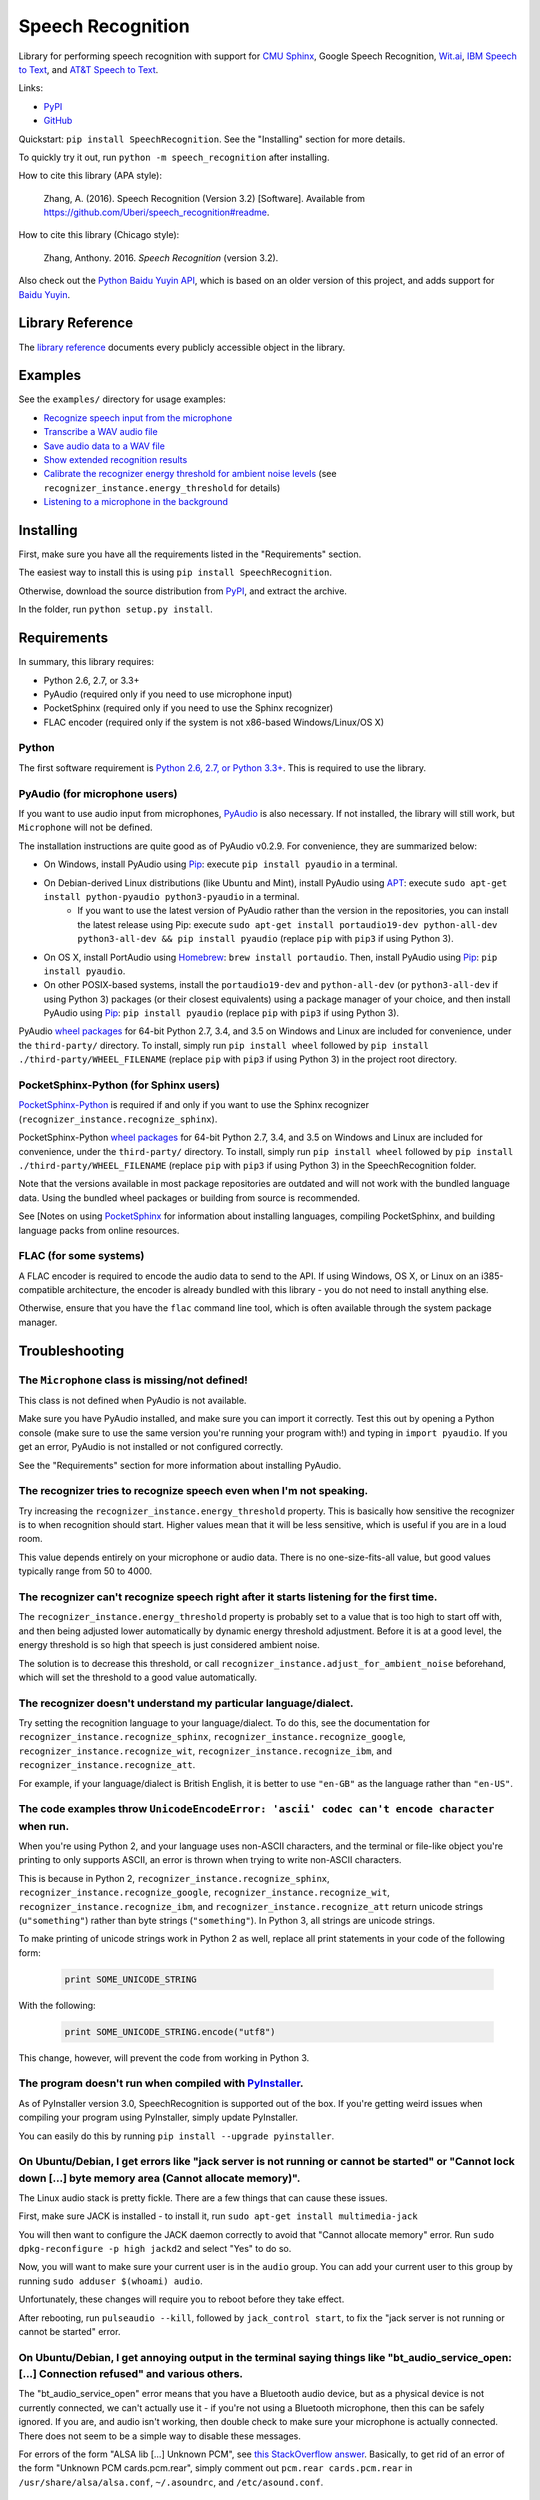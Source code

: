 Speech Recognition
==================

.. image:: https://img.shields.io/pypi/dm/SpeechRecognition.svg
    :target: https://pypi.python.org/pypi/SpeechRecognition/
    :alt: Downloads

.. image:: https://img.shields.io/pypi/v/SpeechRecognition.svg
    :target: https://pypi.python.org/pypi/SpeechRecognition/
    :alt: Latest Version

.. image:: https://img.shields.io/pypi/status/SpeechRecognition.svg
    :target: https://pypi.python.org/pypi/SpeechRecognition/
    :alt: Development Status

.. image:: https://img.shields.io/pypi/pyversions/SpeechRecognition.svg
    :target: https://pypi.python.org/pypi/SpeechRecognition/
    :alt: Supported Python Versions

.. image:: https://img.shields.io/pypi/l/SpeechRecognition.svg
    :target: https://pypi.python.org/pypi/SpeechRecognition/
    :alt: License

Library for performing speech recognition with support for `CMU Sphinx <http://cmusphinx.sourceforge.net/wiki/>`__, Google Speech Recognition, `Wit.ai <https://wit.ai/>`__, `IBM Speech to Text <http://www.ibm.com/smarterplanet/us/en/ibmwatson/developercloud/speech-to-text.html>`__, and `AT&T Speech to Text <http://developer.att.com/apis/speech>`__.

Links:

-  `PyPI <https://pypi.python.org/pypi/SpeechRecognition/>`__
-  `GitHub <https://github.com/Uberi/speech_recognition>`__

Quickstart: ``pip install SpeechRecognition``. See the "Installing" section for more details.

To quickly try it out, run ``python -m speech_recognition`` after installing.

How to cite this library (APA style):

    Zhang, A. (2016). Speech Recognition (Version 3.2) [Software]. Available from https://github.com/Uberi/speech_recognition#readme.

How to cite this library (Chicago style):

    Zhang, Anthony. 2016. *Speech Recognition* (version 3.2).

Also check out the `Python Baidu Yuyin API <https://github.com/DelightRun/PyBaiduYuyin>`__, which is based on an older version of this project, and adds support for `Baidu Yuyin <http://yuyin.baidu.com/>`__.

Library Reference
-----------------

The `library reference <reference/library-reference.rst>`__ documents every publicly accessible object in the library.

Examples
--------

See the ``examples/`` directory for usage examples:

-  `Recognize speech input from the microphone <https://github.com/Uberi/speech_recognition/blob/master/examples/microphone_recognition.py>`__
-  `Transcribe a WAV audio file <https://github.com/Uberi/speech_recognition/blob/master/examples/wav_transcribe.py>`__
-  `Save audio data to a WAV file <https://github.com/Uberi/speech_recognition/blob/master/examples/write_audio.py>`__
-  `Show extended recognition results <https://github.com/Uberi/speech_recognition/blob/master/examples/extended_results.py>`__
-  `Calibrate the recognizer energy threshold for ambient noise levels <https://github.com/Uberi/speech_recognition/blob/master/examples/calibrate_energy_threshold.py>`__ (see ``recognizer_instance.energy_threshold`` for details)
-  `Listening to a microphone in the background <https://github.com/Uberi/speech_recognition/blob/master/examples/background_listening.py>`__

Installing
----------

First, make sure you have all the requirements listed in the "Requirements" section.

The easiest way to install this is using ``pip install SpeechRecognition``.

Otherwise, download the source distribution from `PyPI <https://pypi.python.org/pypi/SpeechRecognition/>`__, and extract the archive.

In the folder, run ``python setup.py install``.

Requirements
------------

In summary, this library requires:

* Python 2.6, 2.7, or 3.3+
* PyAudio (required only if you need to use microphone input)
* PocketSphinx (required only if you need to use the Sphinx recognizer)
* FLAC encoder (required only if the system is not x86-based Windows/Linux/OS X)

Python
~~~~~~

The first software requirement is `Python 2.6, 2.7, or Python 3.3+ <https://www.python.org/download/releases/>`__. This is required to use the library.

PyAudio (for microphone users)
~~~~~~~~~~~~~~~~~~~~~~~~~~~~~~

If you want to use audio input from microphones, `PyAudio <http://people.csail.mit.edu/hubert/pyaudio/#downloads>`__ is also necessary. If not installed, the library will still work, but ``Microphone`` will not be defined.

The installation instructions are quite good as of PyAudio v0.2.9. For convenience, they are summarized below:

* On Windows, install PyAudio using `Pip <https://pip.readthedocs.org/>`__: execute ``pip install pyaudio`` in a terminal.
* On Debian-derived Linux distributions (like Ubuntu and Mint), install PyAudio using `APT <https://wiki.debian.org/Apt>`__: execute ``sudo apt-get install python-pyaudio python3-pyaudio`` in a terminal.
    * If you want to use the latest version of PyAudio rather than the version in the repositories, you can install the latest release using Pip: execute ``sudo apt-get install portaudio19-dev python-all-dev python3-all-dev && pip install pyaudio`` (replace ``pip`` with ``pip3`` if using Python 3).
* On OS X, install PortAudio using `Homebrew <http://brew.sh/>`__: ``brew install portaudio``. Then, install PyAudio using `Pip <https://pip.readthedocs.org/>`__: ``pip install pyaudio``.
* On other POSIX-based systems, install the ``portaudio19-dev`` and ``python-all-dev`` (or ``python3-all-dev`` if using Python 3) packages (or their closest equivalents) using a package manager of your choice, and then install PyAudio using `Pip <https://pip.readthedocs.org/>`__: ``pip install pyaudio`` (replace ``pip`` with ``pip3`` if using Python 3).

PyAudio `wheel packages <https://pypi.python.org/pypi/wheel>`__ for 64-bit Python 2.7, 3.4, and 3.5 on Windows and Linux are included for convenience, under the ``third-party/`` directory. To install, simply run ``pip install wheel`` followed by ``pip install ./third-party/WHEEL_FILENAME`` (replace ``pip`` with ``pip3`` if using Python 3) in the project root directory.

PocketSphinx-Python (for Sphinx users)
~~~~~~~~~~~~~~~~~~~~~~~~~~~~~~~~~~~~~~

`PocketSphinx-Python <https://github.com/bambocher/pocketsphinx-python>`__ is required if and only if you want to use the Sphinx recognizer (``recognizer_instance.recognize_sphinx``).

PocketSphinx-Python `wheel packages <https://pypi.python.org/pypi/wheel>`__ for 64-bit Python 2.7, 3.4, and 3.5 on Windows and Linux are included for convenience, under the ``third-party/`` directory. To install, simply run ``pip install wheel`` followed by ``pip install ./third-party/WHEEL_FILENAME`` (replace ``pip`` with ``pip3`` if using Python 3) in the SpeechRecognition folder.

Note that the versions available in most package repositories are outdated and will not work with the bundled language data. Using the bundled wheel packages or building from source is recommended.

See [Notes on using `PocketSphinx <reference/pocketsphinx.rst>`__ for information about installing languages, compiling PocketSphinx, and building language packs from online resources.

FLAC (for some systems)
~~~~~~~~~~~~~~~~~~~~~~~

A FLAC encoder is required to encode the audio data to send to the API. If using Windows, OS X, or Linux on an i385-compatible architecture, the encoder is already bundled with this library - you do not need to install anything else.

Otherwise, ensure that you have the ``flac`` command line tool, which is often available through the system package manager.

Troubleshooting
---------------

The ``Microphone`` class is missing/not defined!
~~~~~~~~~~~~~~~~~~~~~~~~~~~~~~~~~~~~~~~~~~~~~~~~

This class is not defined when PyAudio is not available.

Make sure you have PyAudio installed, and make sure you can import it correctly. Test this out by opening a Python console (make sure to use the same version you're running your program with!) and typing in ``import pyaudio``. If you get an error, PyAudio is not installed or not configured correctly.

See the "Requirements" section for more information about installing PyAudio.

The recognizer tries to recognize speech even when I'm not speaking.
~~~~~~~~~~~~~~~~~~~~~~~~~~~~~~~~~~~~~~~~~~~~~~~~~~~~~~~~~~~~~~~~~~~~

Try increasing the ``recognizer_instance.energy_threshold`` property. This is basically how sensitive the recognizer is to when recognition should start. Higher values mean that it will be less sensitive, which is useful if you are in a loud room.

This value depends entirely on your microphone or audio data. There is no one-size-fits-all value, but good values typically range from 50 to 4000.

The recognizer can't recognize speech right after it starts listening for the first time.
~~~~~~~~~~~~~~~~~~~~~~~~~~~~~~~~~~~~~~~~~~~~~~~~~~~~~~~~~~~~~~~~~~~~~~~~~~~~~~~~~~~~~~~~~

The ``recognizer_instance.energy_threshold`` property is probably set to a value that is too high to start off with, and then being adjusted lower automatically by dynamic energy threshold adjustment. Before it is at a good level, the energy threshold is so high that speech is just considered ambient noise.

The solution is to decrease this threshold, or call ``recognizer_instance.adjust_for_ambient_noise`` beforehand, which will set the threshold to a good value automatically.

The recognizer doesn't understand my particular language/dialect.
~~~~~~~~~~~~~~~~~~~~~~~~~~~~~~~~~~~~~~~~~~~~~~~~~~~~~~~~~~~~~~~~~

Try setting the recognition language to your language/dialect. To do this, see the documentation for ``recognizer_instance.recognize_sphinx``, ``recognizer_instance.recognize_google``, ``recognizer_instance.recognize_wit``, ``recognizer_instance.recognize_ibm``, and ``recognizer_instance.recognize_att``.

For example, if your language/dialect is British English, it is better to use ``"en-GB"`` as the language rather than ``"en-US"``.

The code examples throw ``UnicodeEncodeError: 'ascii' codec can't encode character`` when run.
~~~~~~~~~~~~~~~~~~~~~~~~~~~~~~~~~~~~~~~~~~~~~~~~~~~~~~~~~~~~~~~~~~~~~~~~~~~~~~~~~~~~~~~~~~~~~~

When you're using Python 2, and your language uses non-ASCII characters, and the terminal or file-like object you're printing to only supports ASCII, an error is thrown when trying to write non-ASCII characters.

This is because in Python 2, ``recognizer_instance.recognize_sphinx``, ``recognizer_instance.recognize_google``, ``recognizer_instance.recognize_wit``, ``recognizer_instance.recognize_ibm``, and ``recognizer_instance.recognize_att`` return unicode strings (``u"something"``) rather than byte strings (``"something"``). In Python 3, all strings are unicode strings.

To make printing of unicode strings work in Python 2 as well, replace all print statements in your code of the following form:

    .. code:: python

        print SOME_UNICODE_STRING

With the following:

    .. code:: python

        print SOME_UNICODE_STRING.encode("utf8")

This change, however, will prevent the code from working in Python 3.

The program doesn't run when compiled with `PyInstaller <https://github.com/pyinstaller/pyinstaller/wiki>`__.
~~~~~~~~~~~~~~~~~~~~~~~~~~~~~~~~~~~~~~~~~~~~~~~~~~~~~~~~~~~~~~~~~~~~~~~~~~~~~~~~~~~~~~~~~~~~~~~~~~~~~~~~~~~~~

As of PyInstaller version 3.0, SpeechRecognition is supported out of the box. If you're getting weird issues when compiling your program using PyInstaller, simply update PyInstaller.

You can easily do this by running ``pip install --upgrade pyinstaller``.

On Ubuntu/Debian, I get errors like "jack server is not running or cannot be started" or "Cannot lock down [...] byte memory area (Cannot allocate memory)".
~~~~~~~~~~~~~~~~~~~~~~~~~~~~~~~~~~~~~~~~~~~~~~~~~~~~~~~~~~~~~~~~~~~~~~~~~~~~~~~~~~~~~~~~~~~~~~~~~~~~~~~~~~~~~~~~~~~~~~~~~~~~~~~~~~~~~~~~~~~~~~~~~~~~~~~~~~~~

The Linux audio stack is pretty fickle. There are a few things that can cause these issues.

First, make sure JACK is installed - to install it, run ``sudo apt-get install multimedia-jack``

You will then want to configure the JACK daemon correctly to avoid that "Cannot allocate memory" error. Run ``sudo dpkg-reconfigure -p high jackd2`` and select "Yes" to do so.

Now, you will want to make sure your current user is in the ``audio`` group. You can add your current user to this group by running ``sudo adduser $(whoami) audio``.

Unfortunately, these changes will require you to reboot before they take effect.

After rebooting, run ``pulseaudio --kill``, followed by ``jack_control start``, to fix the "jack server is not running or cannot be started" error.

On Ubuntu/Debian, I get annoying output in the terminal saying things like "bt_audio_service_open: [...] Connection refused" and various others.
~~~~~~~~~~~~~~~~~~~~~~~~~~~~~~~~~~~~~~~~~~~~~~~~~~~~~~~~~~~~~~~~~~~~~~~~~~~~~~~~~~~~~~~~~~~~~~~~~~~~~~~~~~~~~~~~~~~~~~~~~~~~~~~~~~~~~~~~~~~~~~~~

The "bt_audio_service_open" error means that you have a Bluetooth audio device, but as a physical device is not currently connected, we can't actually use it - if you're not using a Bluetooth microphone, then this can be safely ignored. If you are, and audio isn't working, then double check to make sure your microphone is actually connected. There does not seem to be a simple way to disable these messages.

For errors of the form "ALSA lib [...] Unknown PCM", see `this StackOverflow answer <http://stackoverflow.com/questions/7088672/pyaudio-working-but-spits-out-error-messages-each-time>`__. Basically, to get rid of an error of the form "Unknown PCM cards.pcm.rear", simply comment out ``pcm.rear cards.pcm.rear`` in ``/usr/share/alsa/alsa.conf``, ``~/.asoundrc``, and ``/etc/asound.conf``.

On OS X, I get a ``ChildProcessError`` saying that it couldn't find the system FLAC converter, even though it's installed.
~~~~~~~~~~~~~~~~~~~~~~~~~~~~~~~~~~~~~~~~~~~~~~~~~~~~~~~~~~~~~~~~~~~~~~~~~~~~~~~~~~~~~~~~~~~~~~~~~~~~~~~~~~~~~~~~~~~~~~~~~~

Installing [FLAC for OS X](https://xiph.org/flac/download.html) directly from the source code will not work, since it doesn't correctly add the executables to the search path.

Installing FLAC using [Homebrew](http://brew.sh/) ensures that the search path is correctly updated. First, ensure you have Homebrew, then run ``brew install flac`` to install the necessary files.

Developing
----------

To hack on this library, first make sure you have all the requirements listed in the "Requirements" section.

-  Most of the library code lives in ``speech_recognition/__init__.py``.
-  Examples live under the ``examples/`` directory, and the demo script lives in ``speech_recognition/__main__.py``.
-  The FLAC encoder binaries are in the ``speech_recognition/`` directory.

To install/reinstall the library locally, run ``python setup.py install`` in the project root directory.

Releases are done by running either ``build.sh`` or ``build.bat``. These are bash and batch scripts, respectively, that build Python source packages and `Python Wheels <http://pythonwheels.com/>`__, then upload them to PyPI.

Features and bugfixes should be tested, at minimum, on Python 2.7 and a recent version of Python 3. It is highly recommended to test features on Python 2.6, 2.7, 3.3, and the latest version of Python 3.

Authors
-------

::

    Uberi <azhang9@gmail.com> (Anthony Zhang)
    bobsayshilol
    arvindch <achembarpu@gmail.com> (Arvind Chembarpu)
    kevinismith <kevin_i_smith@yahoo.com> (Kevin Smith)
    haas85
    DelightRun <changxu.mail@gmail.com>
    maverickagm

Please report bugs and suggestions at the `issue tracker <https://github.com/Uberi/speech_recognition/issues>`__!

License
-------

Copyright 2014-2016 `Anthony Zhang (Uberi) <https://uberi.github.io>`__.

The source code is available online at `GitHub <https://github.com/Uberi/speech_recognition>`__.

This program is made available under the 3-clause BSD license. See ``LICENSE.txt`` in the project's root directory for more information.

This program distributes source code, binaries, and language files from `CMU Sphinx <http://cmusphinx.sourceforge.net/>`__. These files are BSD-licensed and redistributable as long as copyright notices are correctly retained. See ``speech_recognition/pocketsphinx-data/*/LICENSE*.txt`` and ``third-party/LICENSE-Sphinx.txt`` for details concerning individual files.

This program distributes source code and binaries from `PyAudio <http://people.csail.mit.edu/hubert/pyaudio/>`__. These files are MIT-licensed and redistributable as long as copyright notices are correctly retained. See license files inside ``third-party/LICENSE-PyAudio.txt`` for details concerning individual files.

